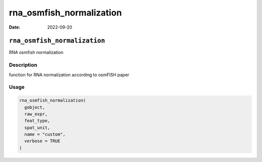 =========================
rna_osmfish_normalization
=========================

:Date: 2022-09-20

``rna_osmfish_normalization``
=============================

RNA osmfish normalization

Description
-----------

function for RNA normalization according to osmFISH paper

Usage
-----

.. code:: r

   rna_osmfish_normalization(
     gobject,
     raw_expr,
     feat_type,
     spat_unit,
     name = "custom",
     verbose = TRUE
   )
